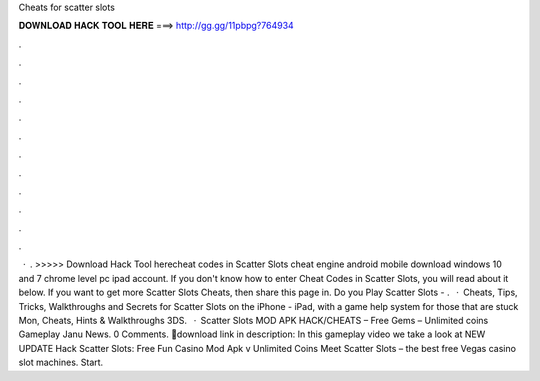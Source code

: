 Cheats for scatter slots

𝐃𝐎𝐖𝐍𝐋𝐎𝐀𝐃 𝐇𝐀𝐂𝐊 𝐓𝐎𝐎𝐋 𝐇𝐄𝐑𝐄 ===> http://gg.gg/11pbpg?764934

.

.

.

.

.

.

.

.

.

.

.

.

 · . >>>>> Download Hack Tool herecheat codes in Scatter Slots cheat engine android mobile download windows 10 and 7 chrome level pc ipad account. If you don't know how to enter Cheat Codes in Scatter Slots, you will read about it below. If you want to get more Scatter Slots Cheats, then share this page in. Do you Play Scatter Slots - .  · Cheats, Tips, Tricks, Walkthroughs and Secrets for Scatter Slots on the iPhone - iPad, with a game help system for those that are stuck Mon, Cheats, Hints & Walkthroughs 3DS.  · Scatter Slots MOD APK HACK/CHEATS – Free Gems – Unlimited coins Gameplay Janu News. 0 Comments. 🔰download link in description: In this gameplay video we take a look at NEW UPDATE Hack Scatter Slots: Free Fun Casino Mod Apk v Unlimited Coins Meet Scatter Slots – the best free Vegas casino slot machines. Start.